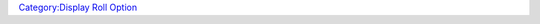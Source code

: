 .. contents::
   :depth: 3
..

.. raw:: mediawiki

   {{RollOption
   |name=dialog
   |description=Opens a dialog window.  This window can be named; attempts to open another dialog with the same name cause the old contents to be removed and new contents displayed.  The initial size of the dialog can be specified as well, but once the named dialog is opened and resized by the user, that size becomes its default opening size in the future.

   Dialogs are not dockable panels as a {{roll|frame}} is.  Dialogs also have at least one button for dismissing the dialog.

   |usage=
   <source lang="mtmacro" line>
   [h, dialog(dialogName [,size; input; temporary; title; noframe; value] )]
   </source>

   The first parameter, shown as '''dialogName''', should be a double-quoted string that specifies the internal name of the dialog window.  (Note that the title that appears in the titlebar of the window is set separately, using HTML that appears inside the dialog itself.) (use '''title''' parameter from b50 forward)

   The second parameter is optional, it is a semicolon separated [[String_Property_List|String Property List]], which could include the following parameters:

   The '''size''' parameter is a [[String_Property_List|String Property List]] that contains two values, ''width'' and ''height''.  Those values can be measured in pixels ('''px''' and the default) or other HTML units, such as ems ('''em''') or screen width percentages ('''%''').

   The following parameters work from v1.3b50 forward:

   The '''input''' parameter dictates whether the dialog has a ''close'' button or is closed with an <input submit> button custom coded into the dialog.  '''input''' is set to 1 or 0 within double quotes.  example: "input=1"

   The '''temporary''' parameter dictates whether Maptool remembers the size of the dialog window between displays.  Setting this value to 1 causes Maptool to forget the window size.  Example "temporary=1"

   The '''noframe''' parameter dictates whether the window has a frame or not.  Example "noframe=1" removes the frame from the dialog window.

   The '''title''' parameter sets the title of the dialog box and replaces the need to set the title from within the HTML code.

   The following parameter work from 1.5.4 forward:

   The '''value''' parameter associates arbitrary data to the frame. The data can be recovered through the [[getDialogProperties|getDialogProperties]] function.

   |examples=
   The following code opens up a dialog window that contains the HTML as shown here:

   [[Image:DialogEx1.png|Image:DialogEx1.png]]

   <source lang="mtmacro" line>
   [dialog("Dialog Test"): {
     <html>
       <head>
         <title>Test of Dialog Windows</title>
       </head>
       <body>
       <table border="1">
       <tr><th>Column 1</th><th>Column 2</th><th>Column 3</th></tr>
       <tr><td>Line 1, Col 1</td><td colspan="2">Line 1, Cols 2 and 3</td></tr>
       <tr><td rowspan="2">Lines 2 and 3, Col 1</td><td>Line 2, Col 2</td><td>Line 2, Col 3</td></tr>
       <tr><td>Line 3, Col 3</td><td>Line 3, Col 3</td></tr>
       </table>
       </body>
     </html>
   } ]
   </source>

   To create a dialog that initially opens with a width of 300 pixels and height of 200 pixels, change the first line of the previous example to:
   <source lang="mtmacro" line>
   [dialog("Dialog Test", "width=300; height=200; temporary=1; input=0; noframe=1"): {
   </source>

   Did you try it?  It didn't change size from the previous example, did it?  Do you remember why?  If not, go back to the top of the page and read that first paragraph again!
   }}

`Category:Display Roll Option <Category:Display_Roll_Option>`__
